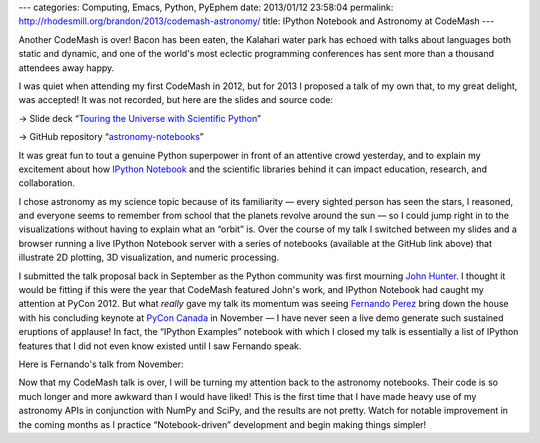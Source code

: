 ---
categories: Computing, Emacs, Python, PyEphem
date: 2013/01/12 23:58:04
permalink: http://rhodesmill.org/brandon/2013/codemash-astronomy/
title: IPython Notebook and Astronomy at CodeMash
---

Another CodeMash is over!
Bacon has been eaten,
the Kalahari water park has echoed
with talks about languages both static and dynamic,
and one of the world's most eclectic programming conferences
has sent more than a thousand attendees away happy.

.. raw:: html

   <blockquote class="twitter-tweet"><p>You're missing @<a href="https://twitter.com/brandon_rhodes">brandon_rhodes</a> <a href="https://twitter.com/search/%23codemash">#codemash</a> talk. <a href="http://t.co/4Y4KQ8Ax" title="http://twitter.com/benjaminws/status/289772156034891778/photo/1">twitter.com/benjaminws/sta…</a></p>&mdash; Benjamin W. Smith (@benjaminws) <a href="https://twitter.com/benjaminws/status/289772156034891778" data-datetime="2013-01-11T16:34:01+00:00">January 11, 2013</a></blockquote>
   <script async src="//platform.twitter.com/widgets.js" charset="utf-8"></script>

I was quiet when attending my first CodeMash in 2012,
but for 2013 I proposed a talk of my own that,
to my great delight, was accepted!
It was not recorded, but here are the slides and source code:

→ Slide deck “`Touring the Universe with Scientific Python
<http://rhodesmill.org/brandon/slides/2013-01-codemash/slides.html>`_”

→ GitHub repository “`astronomy-notebooks
<https://github.com/brandon-rhodes/astronomy-notebooks>`_”

.. raw:: html

   <!--more-->

It was great fun to tout a genuine Python superpower
in front of an attentive crowd yesterday,
and to explain my excitement about how
`IPython Notebook
<http://ipython.org/ipython-doc/dev/interactive/htmlnotebook.html>`_
and the scientific libraries behind it
can impact education, research, and collaboration.

.. raw:: html

   <blockquote class="twitter-tweet"><p>Absolutely awesome talk from @<a href="https://twitter.com/brandon_rhodes">brandon_rhodes</a> on Scientific Python. Best of <a href="https://twitter.com/search/%23codemash">#codemash</a> thus far.</p>&mdash; Mike Busch (@mikelikesbikes) <a href="https://twitter.com/mikelikesbikes/status/289778060486651904" data-datetime="2013-01-11T16:57:28+00:00">January 11, 2013</a></blockquote>

I chose astronomy as my science topic because of its familiarity —
every sighted person has seen the stars, I reasoned,
and everyone seems to remember from school
that the planets revolve around the sun —
so I could jump right in to the visualizations
without having to explain what an “orbit” is.
Over the course of my talk I switched between my slides
and a browser running a live IPython Notebook server
with a series of notebooks (available at the GitHub link above)
that illustrate 2D plotting, 3D visualization, and numeric processing.

I submitted the talk proposal back in September
as the Python community was first mourning
`John Hunter <http://numfocus.org/johnhunter/>`_.
I thought it would be fitting if this were the year
that CodeMash featured John's work,
and IPython Notebook had caught my attention at PyCon 2012.
But what *really* gave my talk its momentum
was seeing `Fernando Perez <http://fperez.org/>`_
bring down the house
with his concluding keynote at `PyCon Canada <http://2012.pycon.ca/>`_
in November —
I have never seen a live demo generate
such sustained eruptions of applause!
In fact, the “IPython Examples” notebook with which I closed my talk
is essentially a list of IPython features
that I did not even know existed until I saw Fernando speak.

Here is Fernando's talk from November:

.. raw:: html

   <iframe width="420" height="315" src="http://www.youtube.com/embed/F4rFuIb1Ie4" frameborder="0" allowfullscreen></iframe>

Now that my CodeMash talk is over,
I will be turning my attention back to the astronomy notebooks.
Their code is so much longer and more awkward than I would have liked!
This is the first time that I have made heavy use
of my astronomy APIs in conjunction with NumPy and SciPy,
and the results are not pretty.
Watch for notable improvement in the coming months
as I practice “Notebook-driven” development
and begin making things simpler!

